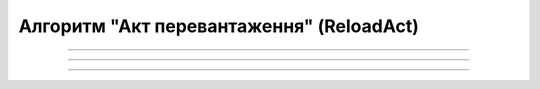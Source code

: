 Алгоритм "Акт перевантаження" (ReloadAct)
#####################################################################################################################

.. role:: red

.. role:: underline

.. role:: green

.. role:: purple

----------------------------------------------------

.. image:: pics/ReloadActv3_API_work_005.png
   :align: center
   :width: 900px

----------------------------------------------------

.. csv-table:: 
  :file: ReloadActv3_API_work.csv
  :widths:  40, 40
  :stub-columns: 0

-----------------------------------------------

.. toggle-header::
    :header: **Додаткові методи API**

    * `Отримання інформації про підписантів е-ТТН та Актів v3 (family=7) <https://wiki.edin.ua/uk/latest/API_ETTNv3_1/Methods/GetEttnSignInfo.html>`__
    * `Отримати значення з віртуального довідника <https://wiki.edin.ua/uk/latest/integration_2_0/APIv2/Methods/GetVirtualDictionary.html>`__
    * `Додати значення в довідник <https://wiki.edin.ua/uk/latest/integration_2_0/APIv2/Methods/PostVirtualDictionaryValues.html>`__
    * `Отримання інформації про організацію по Назві/ІПН/КПП/GLN <https://wiki.edin.ua/uk/latest/integration_2_0/APIv2/Methods/OasIdentifiers.html>`__
    * `Отримання мета-даних документа <https://wiki.edin.ua/uk/latest/integration_2_0/APIv2/Methods/GetDocument.html>`__
    * `Отримання списку подій з ЦБД <https://wiki.edin.ua/uk/latest/API_ETTNv3_1/Methods/MintransEvents.html>`__


